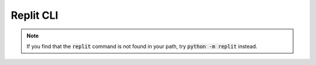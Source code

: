 Replit CLI
==========

.. note::
  If you find that the :code:`replit` command is not found in your path, try
  :code:`python -m replit` instead.

.. click:: replit.__main__:cli
   :prog: replit
   :nested: full
